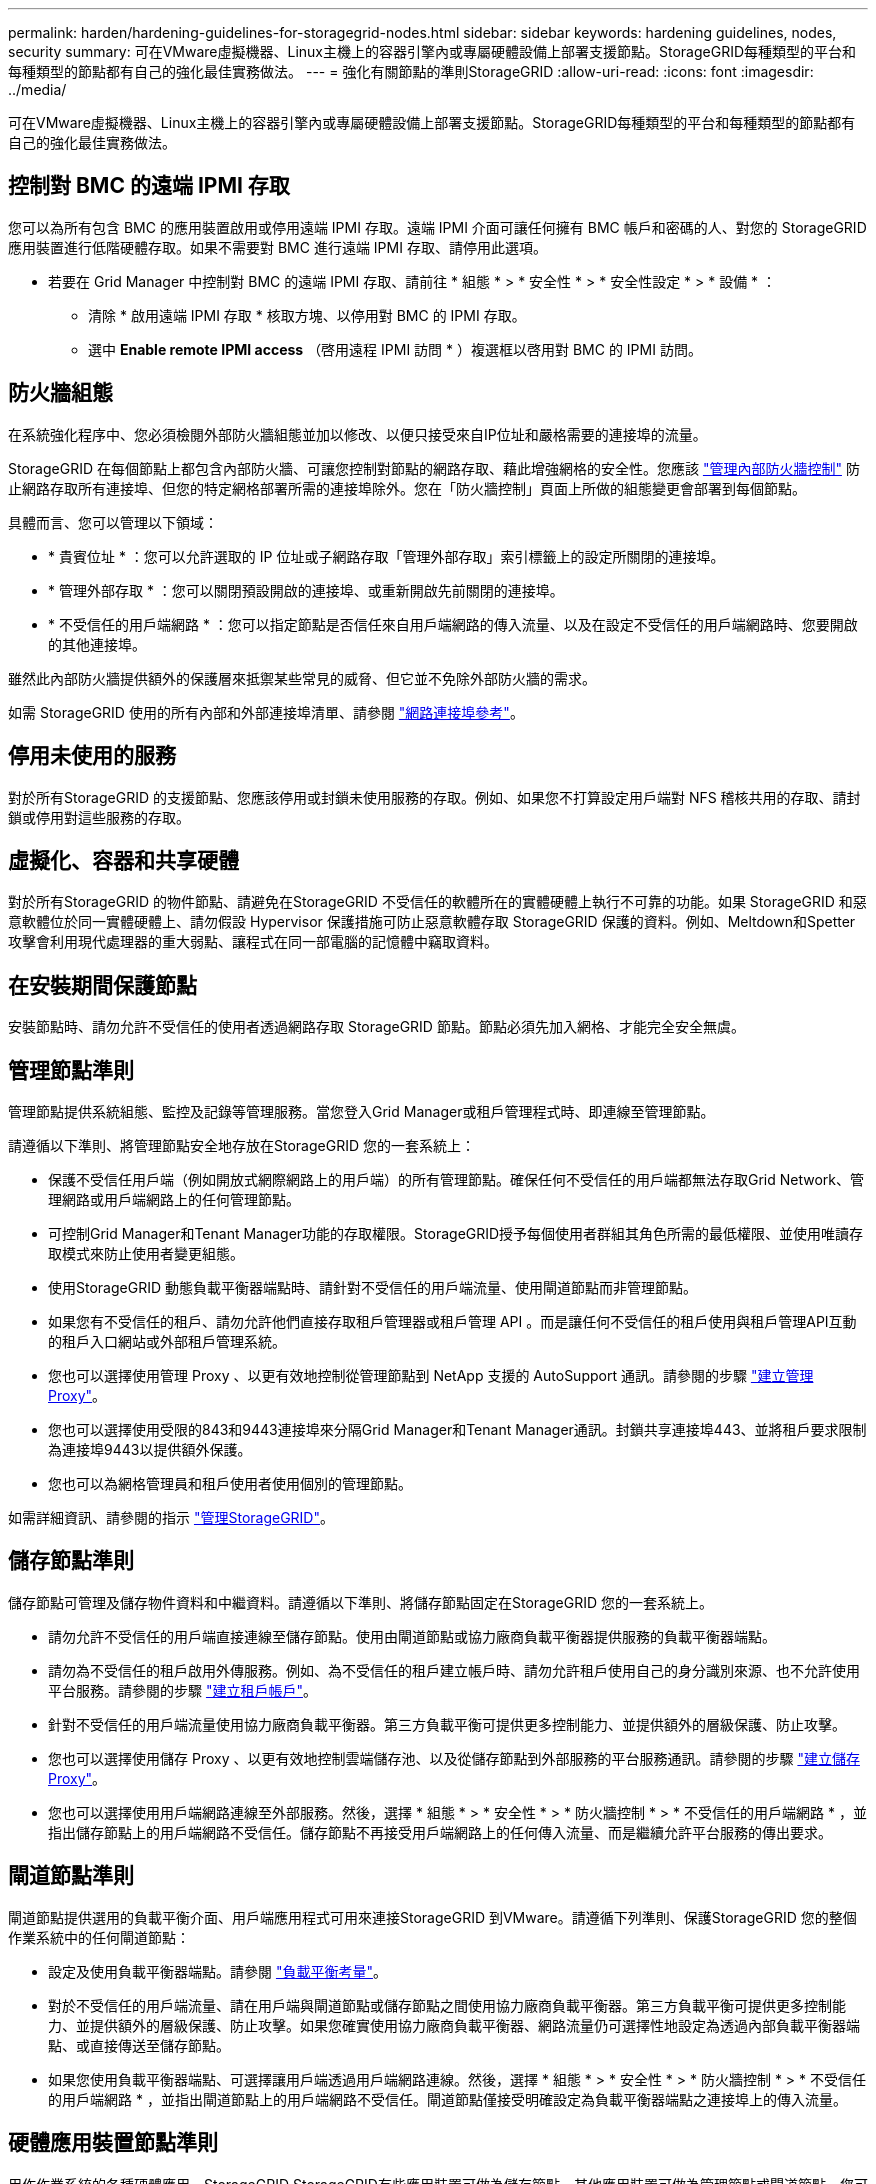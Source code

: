---
permalink: harden/hardening-guidelines-for-storagegrid-nodes.html 
sidebar: sidebar 
keywords: hardening guidelines, nodes, security 
summary: 可在VMware虛擬機器、Linux主機上的容器引擎內或專屬硬體設備上部署支援節點。StorageGRID每種類型的平台和每種類型的節點都有自己的強化最佳實務做法。 
---
= 強化有關節點的準則StorageGRID
:allow-uri-read: 
:icons: font
:imagesdir: ../media/


[role="lead"]
可在VMware虛擬機器、Linux主機上的容器引擎內或專屬硬體設備上部署支援節點。StorageGRID每種類型的平台和每種類型的節點都有自己的強化最佳實務做法。



== 控制對 BMC 的遠端 IPMI 存取

您可以為所有包含 BMC 的應用裝置啟用或停用遠端 IPMI 存取。遠端 IPMI 介面可讓任何擁有 BMC 帳戶和密碼的人、對您的 StorageGRID 應用裝置進行低階硬體存取。如果不需要對 BMC 進行遠端 IPMI 存取、請停用此選項。

* 若要在 Grid Manager 中控制對 BMC 的遠端 IPMI 存取、請前往 * 組態 * > * 安全性 * > * 安全性設定 * > * 設備 * ：
+
** 清除 * 啟用遠端 IPMI 存取 * 核取方塊、以停用對 BMC 的 IPMI 存取。
** 選中 *Enable remote IPMI access* （啓用遠程 IPMI 訪問 * ）複選框以啓用對 BMC 的 IPMI 訪問。






== 防火牆組態

在系統強化程序中、您必須檢閱外部防火牆組態並加以修改、以便只接受來自IP位址和嚴格需要的連接埠的流量。

StorageGRID 在每個節點上都包含內部防火牆、可讓您控制對節點的網路存取、藉此增強網格的安全性。您應該 link:../admin/manage-firewall-controls.html["管理內部防火牆控制"] 防止網路存取所有連接埠、但您的特定網格部署所需的連接埠除外。您在「防火牆控制」頁面上所做的組態變更會部署到每個節點。

具體而言、您可以管理以下領域：

* * 貴賓位址 * ：您可以允許選取的 IP 位址或子網路存取「管理外部存取」索引標籤上的設定所關閉的連接埠。
* * 管理外部存取 * ：您可以關閉預設開啟的連接埠、或重新開啟先前關閉的連接埠。
* * 不受信任的用戶端網路 * ：您可以指定節點是否信任來自用戶端網路的傳入流量、以及在設定不受信任的用戶端網路時、您要開啟的其他連接埠。


雖然此內部防火牆提供額外的保護層來抵禦某些常見的威脅、但它並不免除外部防火牆的需求。

如需 StorageGRID 使用的所有內部和外部連接埠清單、請參閱 link:../network/network-port-reference.html["網路連接埠參考"]。



== 停用未使用的服務

對於所有StorageGRID 的支援節點、您應該停用或封鎖未使用服務的存取。例如、如果您不打算設定用戶端對 NFS 稽核共用的存取、請封鎖或停用對這些服務的存取。



== 虛擬化、容器和共享硬體

對於所有StorageGRID 的物件節點、請避免在StorageGRID 不受信任的軟體所在的實體硬體上執行不可靠的功能。如果 StorageGRID 和惡意軟體位於同一實體硬體上、請勿假設 Hypervisor 保護措施可防止惡意軟體存取 StorageGRID 保護的資料。例如、Meltdown和Spetter攻擊會利用現代處理器的重大弱點、讓程式在同一部電腦的記憶體中竊取資料。



== 在安裝期間保護節點

安裝節點時、請勿允許不受信任的使用者透過網路存取 StorageGRID 節點。節點必須先加入網格、才能完全安全無虞。



== 管理節點準則

管理節點提供系統組態、監控及記錄等管理服務。當您登入Grid Manager或租戶管理程式時、即連線至管理節點。

請遵循以下準則、將管理節點安全地存放在StorageGRID 您的一套系統上：

* 保護不受信任用戶端（例如開放式網際網路上的用戶端）的所有管理節點。確保任何不受信任的用戶端都無法存取Grid Network、管理網路或用戶端網路上的任何管理節點。
* 可控制Grid Manager和Tenant Manager功能的存取權限。StorageGRID授予每個使用者群組其角色所需的最低權限、並使用唯讀存取模式來防止使用者變更組態。
* 使用StorageGRID 動態負載平衡器端點時、請針對不受信任的用戶端流量、使用閘道節點而非管理節點。
* 如果您有不受信任的租戶、請勿允許他們直接存取租戶管理器或租戶管理 API 。而是讓任何不受信任的租戶使用與租戶管理API互動的租戶入口網站或外部租戶管理系統。
* 您也可以選擇使用管理 Proxy 、以更有效地控制從管理節點到 NetApp 支援的 AutoSupport 通訊。請參閱的步驟 link:../admin/configuring-admin-proxy-settings.html["建立管理 Proxy"]。
* 您也可以選擇使用受限的843和9443連接埠來分隔Grid Manager和Tenant Manager通訊。封鎖共享連接埠443、並將租戶要求限制為連接埠9443以提供額外保護。
* 您也可以為網格管理員和租戶使用者使用個別的管理節點。


如需詳細資訊、請參閱的指示 link:../admin/index.html["管理StorageGRID"]。



== 儲存節點準則

儲存節點可管理及儲存物件資料和中繼資料。請遵循以下準則、將儲存節點固定在StorageGRID 您的一套系統上。

* 請勿允許不受信任的用戶端直接連線至儲存節點。使用由閘道節點或協力廠商負載平衡器提供服務的負載平衡器端點。
* 請勿為不受信任的租戶啟用外傳服務。例如、為不受信任的租戶建立帳戶時、請勿允許租戶使用自己的身分識別來源、也不允許使用平台服務。請參閱的步驟 link:../admin/creating-tenant-account.html["建立租戶帳戶"]。
* 針對不受信任的用戶端流量使用協力廠商負載平衡器。第三方負載平衡可提供更多控制能力、並提供額外的層級保護、防止攻擊。
* 您也可以選擇使用儲存 Proxy 、以更有效地控制雲端儲存池、以及從儲存節點到外部服務的平台服務通訊。請參閱的步驟 link:../admin/configuring-storage-proxy-settings.html["建立儲存 Proxy"]。
* 您也可以選擇使用用戶端網路連線至外部服務。然後，選擇 * 組態 * > * 安全性 * > * 防火牆控制 * > * 不受信任的用戶端網路 * ，並指出儲存節點上的用戶端網路不受信任。儲存節點不再接受用戶端網路上的任何傳入流量、而是繼續允許平台服務的傳出要求。




== 閘道節點準則

閘道節點提供選用的負載平衡介面、用戶端應用程式可用來連接StorageGRID 到VMware。請遵循下列準則、保護StorageGRID 您的整個作業系統中的任何閘道節點：

* 設定及使用負載平衡器端點。請參閱 link:../admin/managing-load-balancing.html["負載平衡考量"]。
* 對於不受信任的用戶端流量、請在用戶端與閘道節點或儲存節點之間使用協力廠商負載平衡器。第三方負載平衡可提供更多控制能力、並提供額外的層級保護、防止攻擊。如果您確實使用協力廠商負載平衡器、網路流量仍可選擇性地設定為透過內部負載平衡器端點、或直接傳送至儲存節點。
* 如果您使用負載平衡器端點、可選擇讓用戶端透過用戶端網路連線。然後，選擇 * 組態 * > * 安全性 * > * 防火牆控制 * > * 不受信任的用戶端網路 * ，並指出閘道節點上的用戶端網路不受信任。閘道節點僅接受明確設定為負載平衡器端點之連接埠上的傳入流量。




== 硬體應用裝置節點準則

用作作業系統的各種硬體應用。StorageGRID StorageGRID有些應用裝置可做為儲存節點。其他應用裝置可做為管理節點或閘道節點。您可以將應用裝置節點與軟體型節點結合使用、或是部署設計完善的全應用裝置網格。

請遵循下列準則、確保StorageGRID 您的整個作業系統中的任何硬體應用裝置節點安全無虞：

* 如果應用SANtricity 程式使用NetApp系統管理程式來管理儲存控制器、請避免不受信任的用戶端SANtricity 透過網路存取《系統管理程式》。
* 如果應用裝置有基板管理控制器（BMC）、請注意BMC管理連接埠允許低階硬體存取。僅將BMC管理連接埠連接至安全、受信任的內部管理網路。如果沒有此類網路可用、請將BMC管理連接埠保持未連線或封鎖狀態、除非技術支援部門要求BMC連線。
* 如果應用裝置使用智慧型平台管理介面（IPMI）標準、支援透過乙太網路遠端管理控制器硬體、請封鎖連接埠623上不受信任的流量。



NOTE: 您可以為所有包含 BMC 的應用裝置啟用或停用遠端 IPMI 存取。遠端 IPMI 介面可讓任何擁有 BMC 帳戶和密碼的人、對您的 StorageGRID 應用裝置進行低階硬體存取。如果您不需要遠端 IPMI 存取 BMC 、請使用下列其中一種方法停用此選項： +
在 Grid Manager 中、移至 * 組態 * > * 安全性 * > * 安全性設定 * > * 設備 * 、然後清除 * 啟用遠端 IPMI 存取 * 核取方塊。+
在 Grid 管理 API 中、使用私有端點： `PUT /private/bmc`。

* 對於包含使用 SANtricity System Manager 管理的 SED 、 FDE 或 FIPS NL-SAS 磁碟機的應用裝置機型、 https://docs.netapp.com/us-en/storagegrid-appliances/installconfig/accessing-and-configuring-santricity-system-manager.html["啟用和設定 SANtricity 磁碟機安全性"^]。
* 對於包含 SED 或 FIPS NVMe SSD 的應用裝置機型、您可以使用 StorageGRID 應用裝置安裝程式和 Grid Manager 來管理、 https://docs.netapp.com/us-en/storagegrid-appliances/installconfig/optional-enabling-node-encryption.html["啟用及設定 StorageGRID 磁碟機加密"^]。
* 對於沒有 SED 、 FDE 或 FIPS 磁碟機的應用裝置、請啟用並設定 StorageGRID 軟體節點加密 https://docs.netapp.com/us-en/storagegrid-appliances/installconfig/optional-enabling-node-encryption.html["使用金鑰管理伺服器（ KMS ）"^]。

